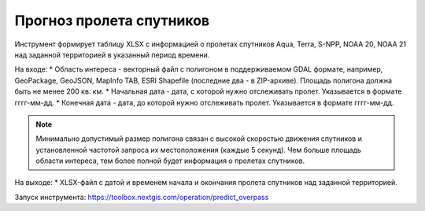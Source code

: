 Прогноз пролета спутников
===========================

Инструмент формирует таблицу XLSX с информацией о пролетах спутников Aqua, Terra, S-NPP, NOAA 20, NOAA 21 над заданной территорией в указанный период времени.

На входе:
* Область интереса - векторный файл с полигоном в поддерживаемом GDAL формате, например, GeoPackage, GeoJSON, MapInfo TAB, ESRI Shapefile (последние два - в ZIP-архиве). Площадь полигона должна быть не менее 200 кв. км. 
* Начальная дата - дата, с которой нужно отслеживать пролет. Указывается в формате гггг-мм-дд.
* Конечная дата - дата, до которой нужно отслеживать пролет. Указывается в формате гггг-мм-дд.


.. note::
    Минимально допустимый размер полигона связан с высокой скоростью движения спутников и установленной частотой запроса их местоположения (каждые 5 секунд). Чем больше площадь области интереса, тем более полной будет информация о пролетах спутников.


На выходе:
* XLSX-файл с датой и временем начала и окончания пролета спутников над заданной территорией.

Запуск инструмента: https://toolbox.nextgis.com/operation/predict_overpass
